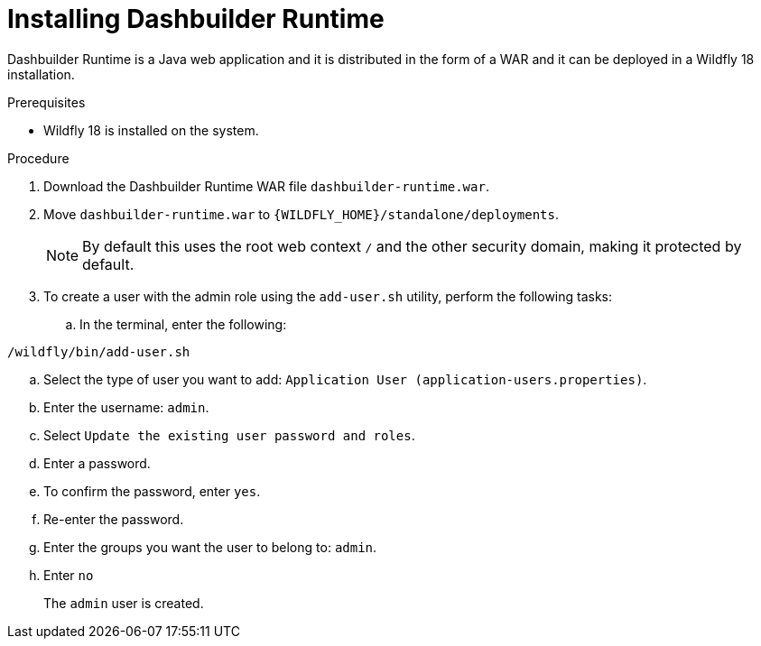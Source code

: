 [id='installing-dashbuilder-proc']
= Installing Dashbuilder Runtime

Dashbuilder Runtime is a Java web application and it is distributed in the form of a WAR and it can be deployed in a Wildfly 18 installation.

.Prerequisites

* Wildfly 18 is installed on the system.

.Procedure

. Download the Dashbuilder Runtime WAR file `dashbuilder-runtime.war`.
. Move `dashbuilder-runtime.war` to `{WILDFLY_HOME}/standalone/deployments`.
+
NOTE: By default this uses the root web context `/` and the other security domain, making it protected by default.

. To create a user with the admin role using the `add-user.sh` utility, perform the following tasks:
.. In the terminal, enter the following:
----
/wildfly/bin/add-user.sh
----
.. Select the type of user you want to add: `Application User (application-users.properties)`.
.. Enter the username: `admin`.
.. Select `Update the existing user password and roles`.
.. Enter a password.
.. To confirm the password, enter `yes`.
.. Re-enter the password.
.. Enter the groups you want the user to belong to: `admin`.
.. Enter `no`
+
The `admin` user is created.
